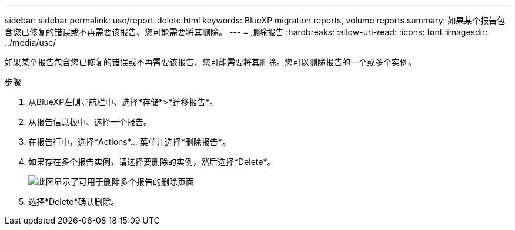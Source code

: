 ---
sidebar: sidebar 
permalink: use/report-delete.html 
keywords: BlueXP migration reports, volume reports 
summary: 如果某个报告包含您已修复的错误或不再需要该报告、您可能需要将其删除。 
---
= 删除报告
:hardbreaks:
:allow-uri-read: 
:icons: font
:imagesdir: ../media/use/


[role="lead"]
如果某个报告包含您已修复的错误或不再需要该报告、您可能需要将其删除。您可以删除报告的一个或多个实例。

.步骤
. 从BlueXP左侧导航栏中、选择*存储*>*迁移报告*。
. 从报告信息板中、选择一个报告。
. 在报告行中，选择*Actions*… 菜单并选择*删除报告*。
. 如果存在多个报告实例，请选择要删除的实例，然后选择*Delete*。
+
image:report-delete-multiple.png["此图显示了可用于删除多个报告的删除页面"]

. 选择*Delete*确认删除。

